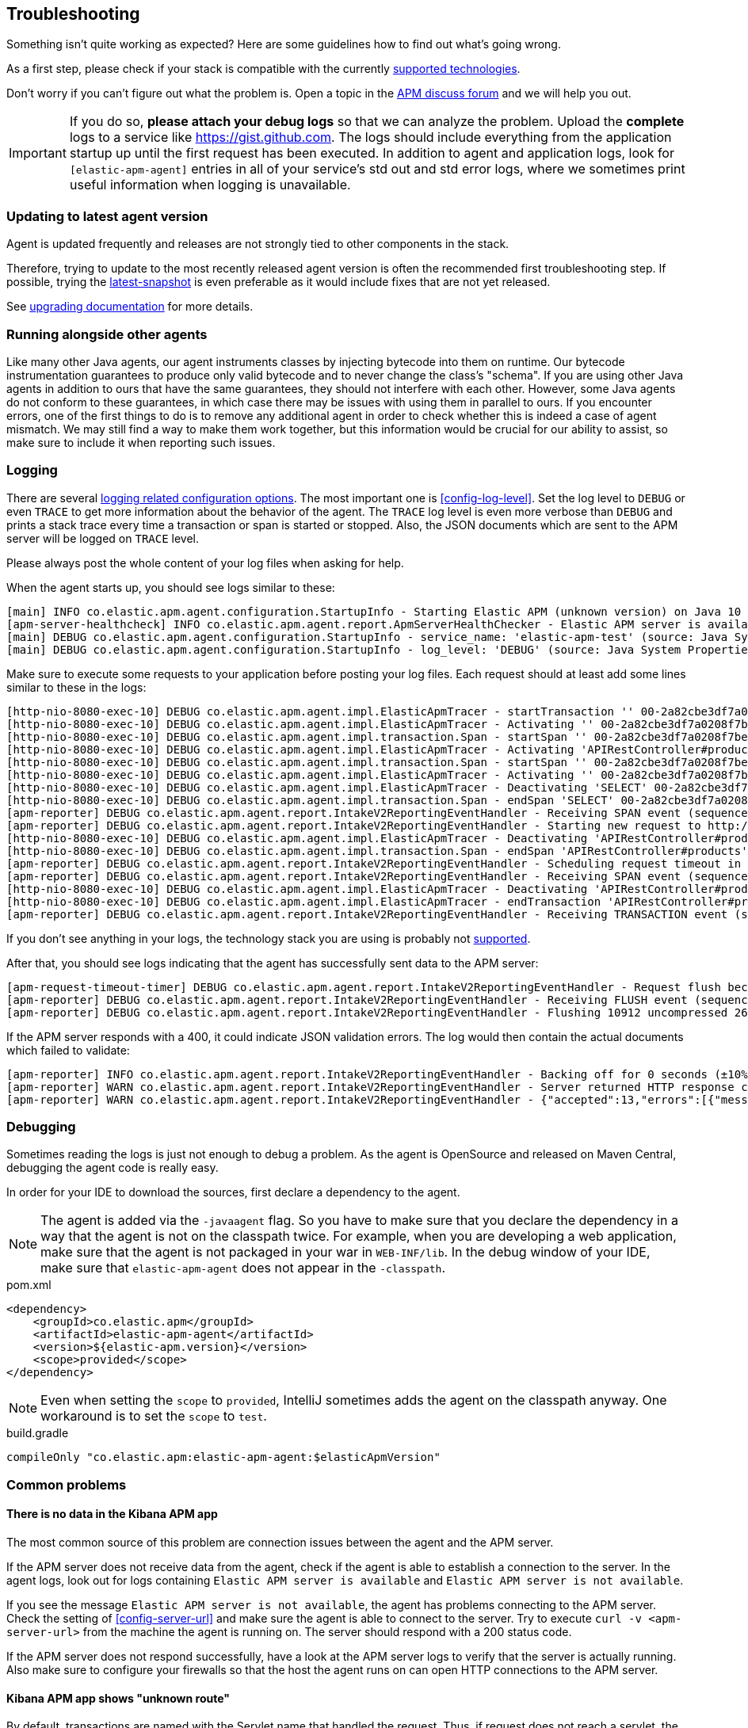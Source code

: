 ifdef::env-github[]
NOTE: For the best reading experience,
please view this documentation at https://www.elastic.co/guide/en/apm/agent/java[elastic.co]
endif::[]

[[trouble-shooting]]
== Troubleshooting
Something isn't quite working as expected?
Here are some guidelines how to find out what's going wrong.

As a first step, please check if your stack is compatible with the currently <<supported-technologies,supported technologies>>.

Don't worry if you can't figure out what the problem is.
Open a topic in the https://discuss.elastic.co/c/apm[APM discuss forum]
and we will help you out.

IMPORTANT: If you do so, *please attach your debug logs* so that we can analyze the problem.
Upload the *complete* logs to a service like https://gist.github.com.
The logs should include everything from the application startup up until the first request has been executed.
In addition to agent and application logs, look for `[elastic-apm-agent]` entries in all of your service's std out and std error logs, where we sometimes print useful information when logging is unavailable.

[float]
[[trouble-shooting-use-latest-agent]]
=== Updating to latest agent version

Agent is updated frequently and releases are not strongly tied to other components in the stack.

Therefore, trying to update to the most recently released agent version is often the recommended first troubleshooting step.
If possible, trying the https://github.com/elastic/apm-agent-java/blob/master/README.md#snapshots[latest-snapshot] is even preferable as it would include fixes that are not yet released.

See <<upgrading,upgrading documentation>> for more details.

[float]
[[trouble-shooting-additional-agent]]
=== Running alongside other agents
Like many other Java agents, our agent instruments classes by injecting bytecode into them on runtime. Our bytecode
instrumentation guarantees to produce only valid bytecode and to never change the class's "schema". If you are using
other Java agents in addition to ours that have the same guarantees, they should not interfere with each other.
However, some Java agents do not conform to these guarantees, in which case there may be issues with using them in
parallel to ours. If you encounter errors, one of the first things to do is to remove any additional agent in order to
check whether this is indeed a case of agent mismatch. We may still find a way to make them work together, but this
information would be crucial for our ability to assist, so make sure to include it when reporting such issues.

[float]
[[trouble-shooting-logging]]
=== Logging
There are several <<config-logging, logging related configuration options>>.
The most important one is <<config-log-level>>.
Set the log level to `DEBUG` or even `TRACE` to get more information about the behavior of the agent.
The `TRACE` log level is even more verbose than `DEBUG` and prints a stack trace every time a transaction or span is started or stopped.
Also, the JSON documents which are sent to the APM server will be logged on `TRACE` level.

Please always post the whole content of your log files when asking for help.

When the agent starts up,
you should see logs similar to these:

----
[main] INFO co.elastic.apm.agent.configuration.StartupInfo - Starting Elastic APM (unknown version) on Java 10 (Oracle Corporation) Mac OS X 10.13.6
[apm-server-healthcheck] INFO co.elastic.apm.agent.report.ApmServerHealthChecker - Elastic APM server is available: {"build_date":"2018-11-05T07:58:08Z","build_sha":"dffb98a72a262ca22adad0152f0245ea743ea904","version":"7.0.0-alpha1"}
[main] DEBUG co.elastic.apm.agent.configuration.StartupInfo - service_name: 'elastic-apm-test' (source: Java System Properties)
[main] DEBUG co.elastic.apm.agent.configuration.StartupInfo - log_level: 'DEBUG' (source: Java System Properties)
----

Make sure to execute some requests to your application before posting your log files.
Each request should at least add some lines similar to these in the logs:

----
[http-nio-8080-exec-10] DEBUG co.elastic.apm.agent.impl.ElasticApmTracer - startTransaction '' 00-2a82cbe3df7a0208f7be6da65be260d1-05e72d045206587a-01 {
[http-nio-8080-exec-10] DEBUG co.elastic.apm.agent.impl.ElasticApmTracer - Activating '' 00-2a82cbe3df7a0208f7be6da65be260d1-05e72d045206587a-01 on thread 66
[http-nio-8080-exec-10] DEBUG co.elastic.apm.agent.impl.transaction.Span - startSpan '' 00-2a82cbe3df7a0208f7be6da65be260d1-b2ffa0401105e3d8-01 {
[http-nio-8080-exec-10] DEBUG co.elastic.apm.agent.impl.ElasticApmTracer - Activating 'APIRestController#products' 00-2a82cbe3df7a0208f7be6da65be260d1-b2ffa0401105e3d8-01 on thread 66
[http-nio-8080-exec-10] DEBUG co.elastic.apm.agent.impl.transaction.Span - startSpan '' 00-2a82cbe3df7a0208f7be6da65be260d1-49b9d805eca42ec6-01 {
[http-nio-8080-exec-10] DEBUG co.elastic.apm.agent.impl.ElasticApmTracer - Activating '' 00-2a82cbe3df7a0208f7be6da65be260d1-49b9d805eca42ec6-01 on thread 66
[http-nio-8080-exec-10] DEBUG co.elastic.apm.agent.impl.ElasticApmTracer - Deactivating 'SELECT' 00-2a82cbe3df7a0208f7be6da65be260d1-49b9d805eca42ec6-01 on thread 66
[http-nio-8080-exec-10] DEBUG co.elastic.apm.agent.impl.transaction.Span - endSpan 'SELECT' 00-2a82cbe3df7a0208f7be6da65be260d1-49b9d805eca42ec6-01
[apm-reporter] DEBUG co.elastic.apm.agent.report.IntakeV2ReportingEventHandler - Receiving SPAN event (sequence 23)
[apm-reporter] DEBUG co.elastic.apm.agent.report.IntakeV2ReportingEventHandler - Starting new request to http://localhost:8200/intake/v2/events
[http-nio-8080-exec-10] DEBUG co.elastic.apm.agent.impl.ElasticApmTracer - Deactivating 'APIRestController#products' 00-2a82cbe3df7a0208f7be6da65be260d1-b2ffa0401105e3d8-01 on thread 66
[http-nio-8080-exec-10] DEBUG co.elastic.apm.agent.impl.transaction.Span - endSpan 'APIRestController#products' 00-2a82cbe3df7a0208f7be6da65be260d1-b2ffa0401105e3d8-01
[apm-reporter] DEBUG co.elastic.apm.agent.report.IntakeV2ReportingEventHandler - Scheduling request timeout in 10s
[apm-reporter] DEBUG co.elastic.apm.agent.report.IntakeV2ReportingEventHandler - Receiving SPAN event (sequence 24)
[http-nio-8080-exec-10] DEBUG co.elastic.apm.agent.impl.ElasticApmTracer - Deactivating 'APIRestController#products' 00-2a82cbe3df7a0208f7be6da65be260d1-05e72d045206587a-01 on thread 66
[http-nio-8080-exec-10] DEBUG co.elastic.apm.agent.impl.ElasticApmTracer - endTransaction 'APIRestController#products' 00-2a82cbe3df7a0208f7be6da65be260d1-05e72d045206587a-01
[apm-reporter] DEBUG co.elastic.apm.agent.report.IntakeV2ReportingEventHandler - Receiving TRANSACTION event (sequence 25)
----

If you don't see anything in your logs,
the technology stack you are using is probably not <<supported-technologies-details,supported>>.

After that, you should see logs indicating that the agent has successfully sent data to the APM server:

----
[apm-request-timeout-timer] DEBUG co.elastic.apm.agent.report.IntakeV2ReportingEventHandler - Request flush because the request timeout occurred
[apm-reporter] DEBUG co.elastic.apm.agent.report.IntakeV2ReportingEventHandler - Receiving FLUSH event (sequence 26)
[apm-reporter] DEBUG co.elastic.apm.agent.report.IntakeV2ReportingEventHandler - Flushing 10912 uncompressed 2667 compressed bytes
----

If the APM server responds with a 400,
it could indicate JSON validation errors.
The log would then contain the actual documents which failed to validate:

----
[apm-reporter] INFO co.elastic.apm.agent.report.IntakeV2ReportingEventHandler - Backing off for 0 seconds (±10%)
[apm-reporter] WARN co.elastic.apm.agent.report.IntakeV2ReportingEventHandler - Server returned HTTP response code: 400 for URL: http://localhost:8200/intake/v2/events
[apm-reporter] WARN co.elastic.apm.agent.report.IntakeV2ReportingEventHandler - {"accepted":13,"errors":[{"message":"Problem validating JSON document against schema: I[#] S[#] doesn't validate with \"span#\"\n  I[#] S[#/allOf/2] allOf failed\n    I[#] S[#/allOf/2/required] missing properties: \"transaction_id\"","document":"{\"span\":{\"name\":\"OpenTracing product span\",\"timestamp\":29352159207,\"id\":\"aeaa7e0ac95acad6\",\"trace_id\":\"d88b5cbfc4536f9a700cd114a53bfeae\",\"parent_id\":\"082fd71ce7e4089a\",\"duration\":17.992,\"context\":{\"tags\":{\"productId\":\"1\"}},\"type\":\"unknown\"}}"}]}
----

[float]
[[trouble-shooting-debugging]]
=== Debugging
Sometimes reading the logs is just not enough to debug a problem.
As the agent is OpenSource and released on Maven Central,
debugging the agent code is really easy.

In order for your IDE to download the sources,
first declare a dependency to the agent.

NOTE: The agent is added via the `-javaagent` flag.
So you have to make sure that you declare the dependency in a way that the agent is not on the classpath twice.
For example,
when you are developing a web application,
make sure that the agent is not packaged in your war in `WEB-INF/lib`.
In the debug window of your IDE,
make sure that `elastic-apm-agent` does not appear in the `-classpath`.

[source,xml]
.pom.xml
----
<dependency>
    <groupId>co.elastic.apm</groupId>
    <artifactId>elastic-apm-agent</artifactId>
    <version>${elastic-apm.version}</version>
    <scope>provided</scope>
</dependency>
----

NOTE: Even when setting the `scope` to `provided`,
IntelliJ sometimes adds the agent on the classpath anyway.
One workaround is to set the `scope` to `test`.

[source,groovy]
.build.gradle
----
compileOnly "co.elastic.apm:elastic-apm-agent:$elasticApmVersion"
----


[float]
[[trouble-shooting-common-issues]]
=== Common problems

[float]
[[trouble-shooting-no-data]]
==== There is no data in the Kibana APM app

The most common source of this problem are connection issues between the agent and the APM server.

If the APM server does not receive data from the agent,
check if the agent is able to establish a connection to the server.
In the agent logs,
look out for logs containing `Elastic APM server is available`
and `Elastic APM server is not available`.

If you see the message `Elastic APM server is not available`,
the agent has problems connecting to the APM server.
Check the setting of <<config-server-url>> and make sure the agent is able to connect to the server.
Try to execute `curl -v <apm-server-url>` from the machine the agent is running on.
The server should respond with a 200 status code.

If the APM server does not respond successfully,
have a look at the APM server logs to verify that the server is actually running.
Also make sure to configure your firewalls so that the host the agent runs on can open HTTP connections to the APM server.

[float]
[[trouble-shooting-unknown-route]]
==== Kibana APM app shows "unknown route"

By default, transactions are named with the Servlet name that handled the request.
Thus, if request does not reach a servlet, the Agent defaults to naming the transaction "unknown route"

There are two reasons why this might happen:

1. Requests reach a servlet, but the Agent is not properly able to detect them.
2. Requests do not reach a servlet. It might've been handled by filter, static resources, etc.

Requests reach a servlet::

The Agent has a 'pre-filter' heuristic to only consider classes whose names end with 'Servlet'.
This heuristic can be disabled by setting the internal configuration `enable_type_matching_name_pre_filtering=false`.
+
Please note that this has an impact on all plugins.
A small increase of overhead during application startup time is expected.

Requests do not reach a servlet::

It's possible to change the default transaction naming to use the URL path instead.
See <<config-use-path-as-transaction-name>> for more information.
+
Unfortunately, this may create a lot of duplicate transactions if they have similar paths.
For example, in `/usr/{id}`, where `{id}` is the user ID,
you can end up with as many transactions as there are users.
You can mitigate this by using <<config-url-groups>>,
which will allow the use of wildcards in transaction URLs.

If the proposed fixes do not solve the problem, or if a custom name is required, transaction names can be set manually throughout the request handling flow using our API:

* <<api-current-transaction>> gets the current transaction.
* <<api-set-name>> sets the transaction name.

[float]
[[trouble-shooting-old-jdbc-drivers]]
==== Libraries compiled against old Java versions

If you are seeing warning like these in your application,
it means that you are using a library which has been compiled for a very old version of Java:

----
org.apache.commons.dbcp.DelegatingStatement uses an unsupported class file version (pre Java 5) and can't be instrumented.
Consider updating to a newer version of that library.
----

That mostly concerns JDBC drivers.
Updating them to a more recent version should resolve the problem.

[float]
[[trouble-shooting-incorrect-manual-jar-file]]
==== Failed to find Premain-Class manifest attribute ====

If you are using a manual setup with a `-javaagent` flag against an application server and are seeing the
`Failed to find Premain-Class manifest attribute` error and a failure to start, then you might be pointing
at the incorrect jar file.

The correct jar file to be pointing at should be in the form of `elastic-apm-agent-<version>.jar` and
further information about how to download this file can be found <<setup-javaagent, in the manual setup instructions.>>

[float]
[[trouble-shooting-communication]]
==== Communication with APM Server ====

`unable to find valid certification path to requested target` - server authentication fails. Check out
<<ssl-server-authentication>>.

`java.net.SocketException: Broken pipe` - one option is that client authentication fails. Check out
<<ssl-client-authentication>>.

For other SSL/TLS related problems, - check out
https://docs.oracle.com/javase/8/docs/technotes/guides/security/jsse/JSSERefGuide.html#Troubleshooting[the JSSE
troubleshooting section].
You can add `-Djavax.net.debug=all` to the JVM cmd line to get more details about your problem.

[float]
[[trouble-shooting-uncommon-issues]]
=== Uncommon problems

[float]
[[trouble-shooting-jvm-crashes]]
==== JVM Crashes ====

More often than not, JVM crashes indicate a JVM bug being surfaced by the installation of the Java agent within the
specific configuration of the traced application and it's dependencies. Therefore, the first thing to try is upgrade
the JVM to the latest minor version.

Known issues:

- Early Java 8 versions before update 40 are *not supported* because they have
several bugs that might result in JVM crashes when a java agent is active,
thus agent *will not start* on those versions.
- Similarly, Java 7 versions before update 60 are not supported as they are buggy in regard to `invokedynamic`.
- Later Java 7 versions (> update 60) and early Java 8 versions (< update 40) are known to crash with agent versions
1.18.0-1.20.0 at some random point after (sometimes long after) startup due to
https://bugs.openjdk.java.net/browse/JDK-8041920[a bug] causing the creation of faulty native code by the C2
compiler. Symptoms of such crashes are non-deterministic. In order to prevent such crashes, we added a built-in delay
for agent initialization in agent version 1.21.0, that will be automatically applied on these Java versions.
If crashes still occur with agent version > 1.20.0, try one of the followings:
  1. Add `-XX:CompileCommand=exclude,java.lang.invoke.LambdaForm*::*` to the command line to avoid the problematic JIT
compilation
  2. Increase the delay from the default (3000ms) by setting the `elastic.apm.delay_agent_premain_ms` System property
to indicate the number of milliseconds to delay, through the command line, for example:
`-Delastic.apm.delay_agent_premain_ms=10000`.
- When <<config-profiling-inferred-spans-enabled>> is set to `true`, it uses a native library that collects low-level
information from the JVM. All known issues so far had been fixed. Try to disable it if you think the crash may be related.
We continuously upgrade to the latest async profiler version, so upgrading your agent to the latest version may already
contain a fix.

Whenever you encounter a JVM crash, please report through https://discuss.elastic.co/c/observability/apm/58[our forum]
or by opening an issue on our https://github.com/elastic/apm-agent-java[GitHub repository]. Look for the crash log
(e.g. an `hs_err_pid<PID>.log`) and provide it when reporting, as well as all factors describing you setup and scenario.

[float]
[[trouble-shooting-jvm-hangs]]
==== JVM Hangs ====
If your JVM gets hang when attaching the Java agent, please create a thread dump (e.g. through `jstack`) and report
through https://discuss.elastic.co/c/observability/apm/58[our forum] or by opening an issue on our
https://github.com/elastic/apm-agent-java[GitHub repository].

[float]
[[disable-agent]]
=== Disable the Agent
In the unlikely event the agent causes disruptions to a production application,
you can disable the agent while you troubleshoot.

Using <<configuration-dynamic,dynamic configuration>>,
you can disable the recording of events by setting <<config-recording,`recording`>> to `false`.

If that doesn't work, you can completely disable the agent by setting
<<config-enabled,`enabled`>> to `false`.
You'll need to restart your application for this change to take effect.

[float]
[[trouble-shooting-unsupported-framework-versions]]
=== Unsupported framework versions ===
- JSF - myfaces some 2.2.x versions are not supported on JDK 15 - see
https://github.com/raphw/byte-buddy/issues/979[related bug].
